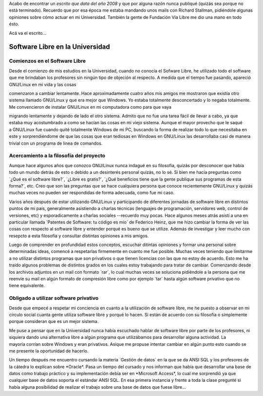 .. link:
.. description:
.. tags: proyectos, software libre
.. date: 2012/08/29 15:26:55
.. title: Software Libre en la Universidad
.. slug: software-libre-en-la-universidad

Acabo de encontrar un *escrito que data del año 2008* y que por alguna
razón nunca publiqué (quizás sea porque no está terminado). Recuerdo que
por esa época me estaba mandando unos mails con Richard Stallman,
pidiéndole algunas opiniones sobre cómo actuar en mi Universidad.
También la gente de Fundación Vía Libre me dio una mano en todo ésto.

Acá va el escrito...

Software Libre en la Universidad
================================

Comienzos en el Software Libre
------------------------------

Desde el comienzo de mis estudios en la Universidad, cuando no conocía
el Sofware Libre, he utilizado todo el software que me brindaban los
profesores sin ningún tipo de objeción al respecto. A medida que el
tiempo fue pasando, apareció GNU/Linux en mi vida y las cosas

comenzaron a cambiar lentamente. Hace aproximadamente cuatro años mis
amigos me mostraron que existía otro sistema llamado GNU/Linux y que era
mejor que Windows. Yo estaba totalmente desconcertado y lo negaba
totalmente. Me convencieron de instalar GNU/Linux en mi computadora como
para que vaya

migrando lentamente y dejando de lado el otro sistema. Admito que no fue
una tarea fácil de llevar a cabo, ya que estaba muy acostumbrado a como
se hacían las cosas en mi viejo sistema. Aunque el mayor provecho que le
saqué a GNU/Linux fue cuando quité totalmente Windows de mi PC, buscando
la forma de realizar todo lo que necesitaba en este y sorprendiéndome de
que las cosas que eran tediosas en Windows en GNU/Linux las
desarrollaba casi de manera trivial con un programa de linea de
comandos.

Acercamiento a la filosofía del proyecto
----------------------------------------

Aunque hace algunos años que conozco GNU/Linux nunca indagué en su
filosofía, quizás por desconocer que había todo un mundo detrás de esto
o debido a un desinterés personal quizás, no lo sé. Si bien me hacía
preguntas como \`¿Qué es el software libre?\`, \`¿Libre es gratis?\`,
\`¿Qué beneficios tiene que la gente publique sus programas de esta
forma?\`, etc. Creo que son las preguntas que se hace cualquiera persona
que conoce recientemente GNU/Linux y quizás muchas veces no pueden ser
respondidas de forma adecuada, como fue mi caso.

Varios años después de estar utilizando GNU/Linux y participando de
diferentes jornadas de software libre en distintos puntos de mi país,
generalmente asistiendo a charlas técnicas (lenguajes de programación,
servidores web, control de versiones, etc) y esporadicamente a charlas
sociales --recuerdo muy pocas. Hace algunos meses atrás asistí a una en
particular llamada \`Patentes de Software: tu código es mío\` de
Federico Heinz, que me hizo cambiar la forma de ver las cosas
con respecto al software libre y entender porqué es bueno que se
utilize. Además de investigar y leer mucho con resepcto a esta filosofía
y consultar distintas opiniones a mis amigos.

Luego de comprender en profundidad estos conceptos, escuchar ditintas
opiniones y formar una personal sobre determinadas ideas, comencé a
respetarlas firmemente en cuanto me fue posible. Muchas veces teniendo
que limitarme a no utilizar distintos programas que son privativos o que
tienen licencias con las que no estoy de acuerdo. Esto me ha traído
algunos problemas de distintos grados en los cuales estoy trabajando
para tratar de cambiar. Comenzando desde los archivos adjuntos en un
mail con formato \`rar\`, lo cual muchas veces se soluciona pidiéndole a
la persona que me reenvíe su mail en algún formato de compresión libre
como por ejemplo \`tar\` hasta algún software privativo que no
tiene equivalente.

Obligado a utilizar software privativo
--------------------------------------

Desde que empecé a respetar mi conciencia en cuanto a la utilización
de software libre, me he puesto a observar en mi círculo social cuanta
gente utiliza software libre y porqué lo hacen. Si están de acuerdo con
su filosofía o simplemente porque consideran que es un mejor sistema.

Me puse a pensar que en la Universidad nunca había escuchado hablar de
software libre por parte de los profesores, ni siquiera dando una
alternativa libre a algún programa que utilizábamos para desarrollar
alguna actividad. La mayoría corrían sobre Windows y eran privativos.
Asique me propuse intentar cambiar en algún punto esto cuando se me
presente la oportunidad de hacerlo.

Un tiempo después me encuentro cursando la materia \`Gestión de datos\`
en la que se da ANSI SQL y los profesores de la cátedra lo explican
sobre \*Oracle\*. Pasa un tiempo del cursado y nos informan que había
que desarrollar una base de datos como trabajo práctico y su
implementación debía ser en \*Microsoft Access\*, lo cual me sorprendió
ya que cualquier base de datos soporta el estándar ANSI SQL. En esa
primera instancia y frente a toda la clase pregunté si había alguna
posibilidad de realizar el trabajo sobre una base de datos que fuese
libre...

 
